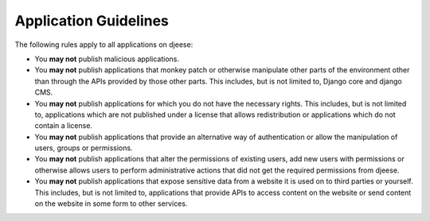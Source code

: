######################
Application Guidelines
######################

The following rules apply to all applications on djeese:

* You **may not** publish malicious applications.
* You **may not** publish applications that monkey patch or otherwise
  manipulate other parts of the environment other than through the APIs
  provided by those other parts. This includes, but is not limited to, Django
  core and django CMS.
* You **may not** publish applications for which you do not have the necessary
  rights. This includes, but is not limited to, applications which are not
  published under a license that allows redistribution or applications which do
  not contain a license.
* You **may not** publish applications that provide an alternative way of 
  authentication or allow the manipulation of users, groups or permissions.
* You **may not** publish applications that alter the permissions of existing
  users, add new users with permissions or otherwise allows users to perform
  administrative actions that did not get the required permissions from djeese.
* You **may not** publish applications that expose sensitive data from a
  website it is used on to third parties or yourself. This includes, but is not
  limited to, applications that provide APIs to access content on the website
  or send content on the website in some form to other services.
